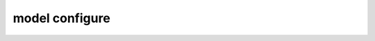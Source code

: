 model configure
===============

.. argparse::
   :module: model_organization
   :func: _get_parser
   :prog: model
   :path: configure
